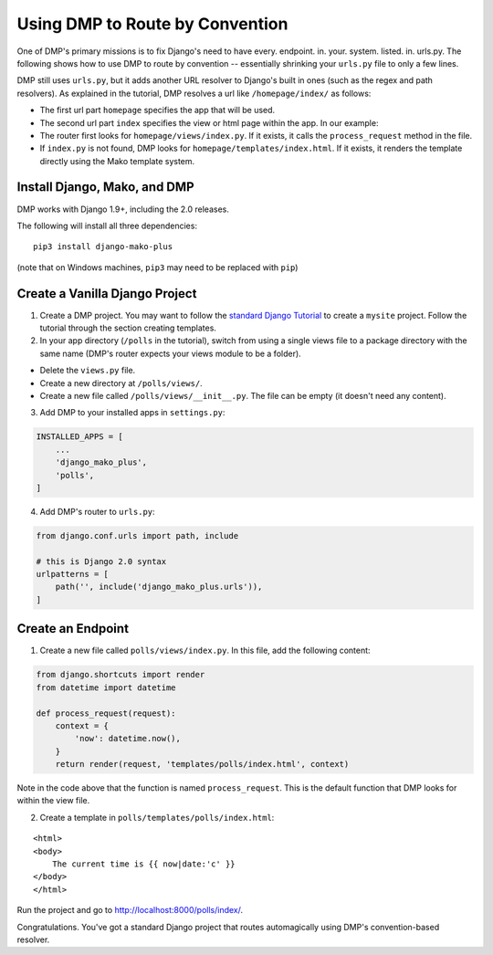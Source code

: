Using DMP to Route by Convention
======================================

One of DMP's primary missions is to fix Django's need to have every. endpoint. in. your. system. listed. in. urls.py.  The following shows how to use DMP to route by convention -- essentially shrinking your ``urls.py`` file to only a few lines.

DMP still uses ``urls.py``, but it adds another URL resolver to Django's built in ones (such as the regex and path resolvers).  As explained in the tutorial, DMP resolves a url like ``/homepage/index/`` as follows:

-  The first url part ``homepage`` specifies the app that will be used.
-  The second url part ``index`` specifies the view or html page within the app. In our example:
-  The router first looks for ``homepage/views/index.py``. If it exists, it calls the ``process_request`` method in the file.
-  If ``index.py`` is not found, DMP looks for ``homepage/templates/index.html``.  If it exists, it renders the template directly using the Mako template system.



Install Django, Mako, and DMP
----------------------------------

DMP works with Django 1.9+, including the 2.0 releases.

The following will install all three dependencies:

::

    pip3 install django-mako-plus

(note that on Windows machines, ``pip3`` may need to be replaced with ``pip``)


Create a Vanilla Django Project
-------------------------------------

1. Create a DMP project.  You may want to follow the `standard Django Tutorial <https://docs.djangoproject.com/en/dev/intro/tutorial01/>`_ to create a ``mysite`` project.  Follow the tutorial through the section creating templates.

2. In your app directory (``/polls`` in the tutorial), switch from using a single views file to a package directory with the same name (DMP's router expects your views module to be a folder).

* Delete the ``views.py`` file.
* Create a new directory at ``/polls/views/``.
* Create a new file called ``/polls/views/__init__.py``.  The file can be empty (it doesn't need any content).

3. Add DMP to your installed apps in ``settings.py``:

.. code:: python

    INSTALLED_APPS = [
        ...
        'django_mako_plus',
        'polls',
    ]

4. Add DMP's router to ``urls.py``:

.. code:: python

    from django.conf.urls import path, include

    # this is Django 2.0 syntax
    urlpatterns = [
        path('', include('django_mako_plus.urls')),
    ]


Create an Endpoint
------------------------

1. Create a new file called ``polls/views/index.py``.  In this file, add the following content:

.. code:: python

    from django.shortcuts import render
    from datetime import datetime

    def process_request(request):
        context = {
            'now': datetime.now(),
        }
        return render(request, 'templates/polls/index.html', context)

Note in the code above that the function is named ``process_request``.  This is the default function that DMP looks for within the view file.


2. Create a template in ``polls/templates/polls/index.html``:

::

    <html>
    <body>
        The current time is {{ now|date:'c' }}
    </body>
    </html>



Run the project and go to `http://localhost:8000/polls/index/ <http://localhost:8000/polls/index/>`_.



Congratulations.  You've got a standard Django project that routes automagically using DMP's convention-based resolver.
